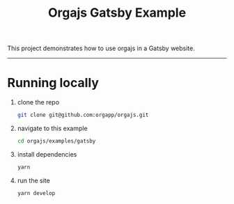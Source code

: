 #+title: Orgajs Gatsby Example

This project demonstrates how to use orgajs in a Gatsby website.

-----

* Running locally

1. clone the repo
   #+begin_src sh
   git clone git@github.com:orgapp/orgajs.git
   #+end_src
2. navigate to this example
   #+begin_src sh
   cd orgajs/examples/gatsby
   #+end_src
3. install dependencies
   #+begin_src sh
   yarn
   #+end_src
4. run the site
   #+begin_src sh
   yarn develop
   #+end_src

